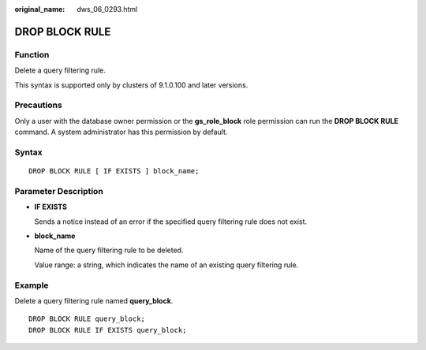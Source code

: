 :original_name: dws_06_0293.html

.. _dws_06_0293:

DROP BLOCK RULE
===============

Function
--------

Delete a query filtering rule.

This syntax is supported only by clusters of 9.1.0.100 and later versions.

Precautions
-----------

Only a user with the database owner permission or the **gs_role_block** role permission can run the **DROP BLOCK RULE** command. A system administrator has this permission by default.

Syntax
------

::

   DROP BLOCK RULE [ IF EXISTS ] block_name;

Parameter Description
---------------------

-  **IF EXISTS**

   Sends a notice instead of an error if the specified query filtering rule does not exist.

-  **block_name**

   Name of the query filtering rule to be deleted.

   Value range: a string, which indicates the name of an existing query filtering rule.

Example
-------

Delete a query filtering rule named **query_block**.

::

   DROP BLOCK RULE query_block;
   DROP BLOCK RULE IF EXISTS query_block;
